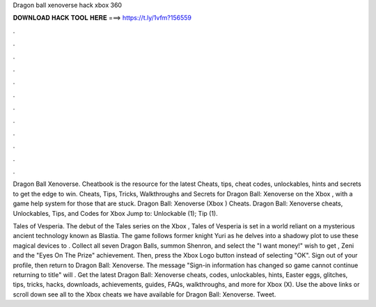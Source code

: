 Dragon ball xenoverse hack xbox 360



𝐃𝐎𝐖𝐍𝐋𝐎𝐀𝐃 𝐇𝐀𝐂𝐊 𝐓𝐎𝐎𝐋 𝐇𝐄𝐑𝐄 ===> https://t.ly/1vfm?156559



.



.



.



.



.



.



.



.



.



.



.



.

Dragon Ball Xenoverse. Cheatbook is the resource for the latest Cheats, tips, cheat codes, unlockables, hints and secrets to get the edge to win. Cheats, Tips, Tricks, Walkthroughs and Secrets for Dragon Ball: Xenoverse on the Xbox , with a game help system for those that are stuck. Dragon Ball: Xenoverse (Xbox ) Cheats. Dragon Ball: Xenoverse cheats, Unlockables, Tips, and Codes for Xbox Jump to: Unlockable (1); Tip (1).

Tales of Vesperia. The debut of the Tales series on the Xbox , Tales of Vesperia is set in a world reliant on a mysterious ancient technology known as Blastia. The game follows former knight Yuri as he delves into a shadowy plot to use these magical devices to . Collect all seven Dragon Balls, summon Shenron, and select the "I want money!" wish to get , Zeni and the "Eyes On The Prize" achievement. Then, press the Xbox Logo button instead of selecting "OK". Sign out of your profile, then return to Dragon Ball: Xenoverse. The message "Sign-in information has changed so game cannot continue returning to title" will . Get the latest Dragon Ball: Xenoverse cheats, codes, unlockables, hints, Easter eggs, glitches, tips, tricks, hacks, downloads, achievements, guides, FAQs, walkthroughs, and more for Xbox (X). Use the above links or scroll down see all to the Xbox cheats we have available for Dragon Ball: Xenoverse. Tweet.
